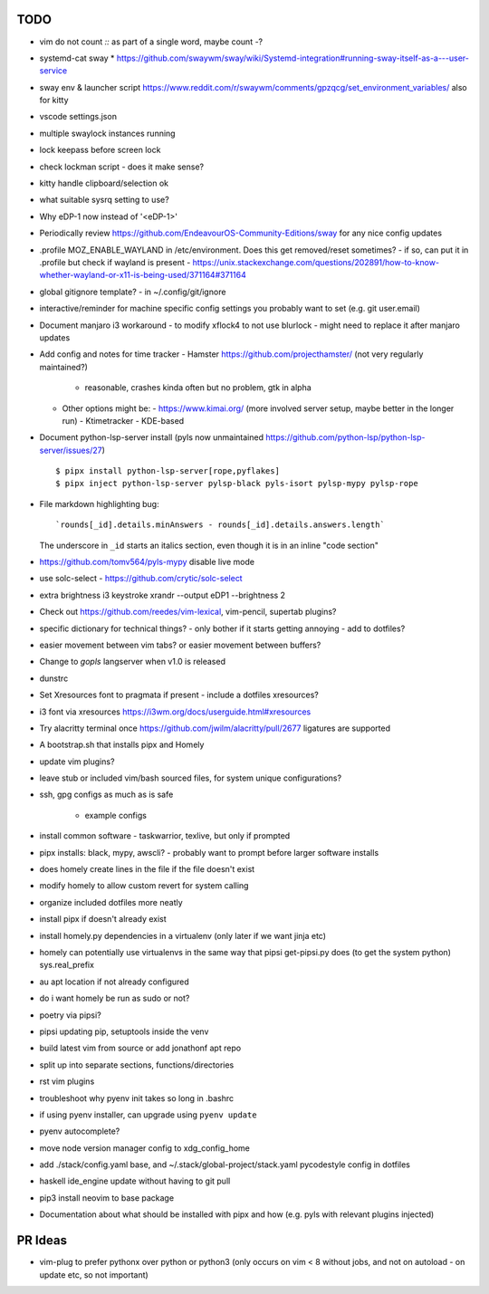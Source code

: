 TODO
====

* vim do not count `::` as part of a single word, maybe count `-`?
* systemd-cat sway
  * https://github.com/swaywm/sway/wiki/Systemd-integration#running-sway-itself-as-a---user-service
* sway env & launcher script
  https://www.reddit.com/r/swaywm/comments/gpzqcg/set_environment_variables/
  also for kitty
* vscode settings.json
* multiple swaylock instances running
* lock keepass before screen lock
* check lockman script - does it make sense?
* kitty handle clipboard/selection ok
* what suitable sysrq setting to use?
* Why eDP-1 now instead of '<eDP-1>'
* Periodically review https://github.com/EndeavourOS-Community-Editions/sway for any nice config updates
* .profile MOZ_ENABLE_WAYLAND in /etc/environment. Does this get removed/reset sometimes?
  - if so, can put it in .profile but check if wayland is present
  - https://unix.stackexchange.com/questions/202891/how-to-know-whether-wayland-or-x11-is-being-used/371164#371164
* global gitignore template?
  - in ~/.config/git/ignore
* interactive/reminder for machine specific config settings you probably want to set (e.g. git user.email)
* Document manjaro i3 workaround - to modify xflock4 to not use blurlock
  - might need to replace it after manjaro updates
* Add config and notes for time tracker
  - Hamster https://github.com/projecthamster/ (not very regularly maintained?)
    - reasonable, crashes kinda often but no problem, gtk in alpha
  - Other options might be:
    - https://www.kimai.org/ (more involved server setup, maybe better in the longer run)
    - Ktimetracker - KDE-based
* Document python-lsp-server install
  (pyls now unmaintained https://github.com/python-lsp/python-lsp-server/issues/27)

  ::

      $ pipx install python-lsp-server[rope,pyflakes]
      $ pipx inject python-lsp-server pylsp-black pyls-isort pylsp-mypy pylsp-rope


* File markdown highlighting bug::

      `rounds[_id].details.minAnswers - rounds[_id].details.answers.length`
  The underscore in ``_id`` starts an italics section, even though it is in an inline "code section"

* https://github.com/tomv564/pyls-mypy disable live mode
* use solc-select - https://github.com/crytic/solc-select
* extra brightness i3 keystroke
  xrandr --output eDP1 --brightness 2
* Check out https://github.com/reedes/vim-lexical, vim-pencil, supertab plugins?
* specific dictionary for technical things? - only bother if it starts getting annoying
  - add to dotfiles?

* easier movement between vim tabs? or easier movement between buffers?
* Change to `gopls` langserver when v1.0 is released
* dunstrc
* Set Xresources font to pragmata if present - include a dotfiles xresources?
* i3 font via xresources
  https://i3wm.org/docs/userguide.html#xresources
* Try alacritty terminal once https://github.com/jwilm/alacritty/pull/2677 ligatures are supported
* A bootstrap.sh that installs pipx and Homely
* update vim plugins?
* leave stub or included vim/bash sourced files,
  for system unique configurations?

* ssh, gpg configs as much as is safe

    * example configs

* install common software - taskwarrior, texlive,
  but only if prompted

* pipx installs: black, mypy, awscli?
  - probably want to prompt before larger software installs

* does homely create lines in the file if the file doesn't exist

* modify homely to allow custom revert for system calling

* organize included dotfiles more neatly
* install pipx if doesn't already exist
* install homely.py dependencies in a virtualenv (only later if we want jinja etc)

* homely can potentially use virtualenvs in the same way that pipsi get-pipsi.py
  does (to get the system python)
  sys.real_prefix

* au apt location if not already configured

* do i want homely be run as sudo or not?
* poetry via pipsi?

* pipsi updating pip, setuptools inside the venv

* build latest vim from source or add jonathonf apt repo

* split up into separate sections, functions/directories

* rst vim plugins

* troubleshoot why pyenv init takes so long in .bashrc
* if using pyenv installer, can upgrade using ``pyenv update``

* pyenv autocomplete?

* move node version manager config to xdg_config_home

* add ./stack/config.yaml base, and ~/.stack/global-project/stack.yaml
  pycodestyle config in dotfiles

* haskell ide_engine update without having to git pull

* pip3 install neovim to base package

* Documentation about what should be installed with pipx and how (e.g. pyls with relevant plugins injected)

PR Ideas
========

- vim-plug to prefer pythonx over python or python3
  (only occurs on vim < 8 without jobs, and not on autoload - on update etc, so not important)
